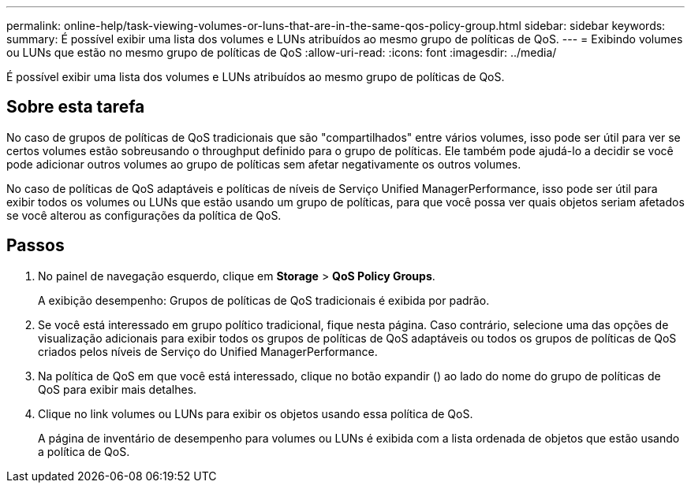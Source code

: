 ---
permalink: online-help/task-viewing-volumes-or-luns-that-are-in-the-same-qos-policy-group.html 
sidebar: sidebar 
keywords:  
summary: É possível exibir uma lista dos volumes e LUNs atribuídos ao mesmo grupo de políticas de QoS. 
---
= Exibindo volumes ou LUNs que estão no mesmo grupo de políticas de QoS
:allow-uri-read: 
:icons: font
:imagesdir: ../media/


[role="lead"]
É possível exibir uma lista dos volumes e LUNs atribuídos ao mesmo grupo de políticas de QoS.



== Sobre esta tarefa

No caso de grupos de políticas de QoS tradicionais que são "compartilhados" entre vários volumes, isso pode ser útil para ver se certos volumes estão sobreusando o throughput definido para o grupo de políticas. Ele também pode ajudá-lo a decidir se você pode adicionar outros volumes ao grupo de políticas sem afetar negativamente os outros volumes.

No caso de políticas de QoS adaptáveis e políticas de níveis de Serviço Unified ManagerPerformance, isso pode ser útil para exibir todos os volumes ou LUNs que estão usando um grupo de políticas, para que você possa ver quais objetos seriam afetados se você alterou as configurações da política de QoS.



== Passos

. No painel de navegação esquerdo, clique em *Storage* > *QoS Policy Groups*.
+
A exibição desempenho: Grupos de políticas de QoS tradicionais é exibida por padrão.

. Se você está interessado em grupo político tradicional, fique nesta página. Caso contrário, selecione uma das opções de visualização adicionais para exibir todos os grupos de políticas de QoS adaptáveis ou todos os grupos de políticas de QoS criados pelos níveis de Serviço do Unified ManagerPerformance.
. Na política de QoS em que você está interessado, clique no botão expandir (image:../media/chevron-down.gif[""]) ao lado do nome do grupo de políticas de QoS para exibir mais detalhes.image:../media/adaptive-qos-expanded.gif[""]
. Clique no link volumes ou LUNs para exibir os objetos usando essa política de QoS.
+
A página de inventário de desempenho para volumes ou LUNs é exibida com a lista ordenada de objetos que estão usando a política de QoS.


